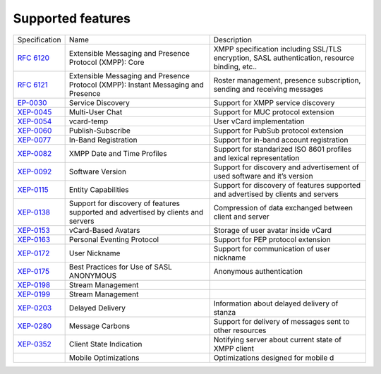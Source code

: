 Supported features
===================
+----------------------------------------------------------+-----------------------------------------------------------------------------------+-----------------------------------------------------------------------------------------------+
|                       Specification                      |                                        Name                                       |                                          Description                                          |
+----------------------------------------------------------+-----------------------------------------------------------------------------------+-----------------------------------------------------------------------------------------------+
| `RFC 6120 <http://xmpp.org/rfcs/rfc6120.html>`__         | Extensible Messaging and Presence Protocol (XMPP): Core                           | XMPP specification including SSL/TLS encryption, SASL authentication, resource binding, etc.. |
+----------------------------------------------------------+-----------------------------------------------------------------------------------+-----------------------------------------------------------------------------------------------+
| `RFC 6121 <http://xmpp.org/rfcs/rfc6121.html>`__         | Extensible Messaging and Presence Protocol (XMPP): Instant Messaging and Presence | Roster management, presence subscription, sending and receiving messages                      |
+----------------------------------------------------------+-----------------------------------------------------------------------------------+-----------------------------------------------------------------------------------------------+
| `EP-0030 <http://xmpp.org/extensions/xep-0030.html>`__   | Service Discovery                                                                 | Support for XMPP service discovery                                                            |
+----------------------------------------------------------+-----------------------------------------------------------------------------------+-----------------------------------------------------------------------------------------------+
| `XEP-0045 <http://xmpp.org/extensions/xep-0045.html>`__  | Multi-User Chat                                                                   | Support for MUC protocol extension                                                            |
+----------------------------------------------------------+-----------------------------------------------------------------------------------+-----------------------------------------------------------------------------------------------+
| `XEP-0054 <http://xmpp.org/extensions/xep-0054.html>`__  | vcard-temp                                                                        | User vCard implementation                                                                     |
+----------------------------------------------------------+-----------------------------------------------------------------------------------+-----------------------------------------------------------------------------------------------+
| `XEP-0060 <http://xmpp.org/extensions/xep-0060.html>`__  | Publish-Subscribe                                                                 | Support for PubSub protocol extension                                                         |
+----------------------------------------------------------+-----------------------------------------------------------------------------------+-----------------------------------------------------------------------------------------------+
| `XEP-0077 <http://xmpp.org/extensions/xep-0077.html>`__  | In-Band Registration                                                              | Support for in-band account registration                                                      |
+----------------------------------------------------------+-----------------------------------------------------------------------------------+-----------------------------------------------------------------------------------------------+
| `XEP-0082 <http://xmpp.org/extensions/xep-0082.html>`__  | XMPP Date and Time Profiles                                                       | Support for standarized ISO 8601 profiles and lexical representation                          |
+----------------------------------------------------------+-----------------------------------------------------------------------------------+-----------------------------------------------------------------------------------------------+
| `XEP-0092 <http://xmpp.org/extensions/xep-0092.html>`__  | Software Version                                                                  | Support for discovery and advertisement of used software and it’s version                     |
+----------------------------------------------------------+-----------------------------------------------------------------------------------+-----------------------------------------------------------------------------------------------+
| `XEP-0115 <http://xmpp.org/extensions/xep-0115.html>`__  | Entity Capabilities                                                               | Support for discovery of features supported and advertised by clients and servers             |
+----------------------------------------------------------+-----------------------------------------------------------------------------------+-----------------------------------------------------------------------------------------------+
| `XEP-0138 <http://xmpp.org/extensions/xep-0138.html>`__  | Support for discovery of features supported and advertised by clients and servers | Compression of data exchanged between client and server                                       |
+----------------------------------------------------------+-----------------------------------------------------------------------------------+-----------------------------------------------------------------------------------------------+
| `XEP-0153 <http://xmpp.org/extensions/xep-0153.html>`__  | vCard-Based Avatars                                                               | Storage of user avatar inside vCard                                                           |
+----------------------------------------------------------+-----------------------------------------------------------------------------------+-----------------------------------------------------------------------------------------------+
| `XEP-0163 <http://xmpp.org/extensions/xep-0163.html>`__  | Personal Eventing Protocol                                                        | Support for PEP protocol extension                                                            |
+----------------------------------------------------------+-----------------------------------------------------------------------------------+-----------------------------------------------------------------------------------------------+
| `XEP-0172 <http://xmpp.org/extensions/xep-0172.html>`__  | User Nickname                                                                     | Support for communication of user nickname                                                    |
+----------------------------------------------------------+-----------------------------------------------------------------------------------+-----------------------------------------------------------------------------------------------+
| `XEP-0175 <https://xmpp.org/extensions/xep-0175.html>`__ | Best Practices for Use of SASL ANONYMOUS                                          | Anonymous authentication                                                                      |
+----------------------------------------------------------+-----------------------------------------------------------------------------------+-----------------------------------------------------------------------------------------------+
| `XEP-0198 <http://xmpp.org/extensions/xep-0198.html>`__  | Stream Management                                                                 |                                                                                               |
+----------------------------------------------------------+-----------------------------------------------------------------------------------+-----------------------------------------------------------------------------------------------+
| `XEP-0199 <http://xmpp.org/extensions/xep-0199.html>`__  | Stream Management                                                                 |                                                                                               |
+----------------------------------------------------------+-----------------------------------------------------------------------------------+-----------------------------------------------------------------------------------------------+
| `XEP-0203 <http://xmpp.org/extensions/xep-0203.html>`__  | Delayed Delivery                                                                  | Information about delayed delivery of stanza                                                  |
+----------------------------------------------------------+-----------------------------------------------------------------------------------+-----------------------------------------------------------------------------------------------+
| `XEP-0280 <http://xmpp.org/extensions/xep-0280.html>`__  | Message Carbons                                                                   | Support for delivery of messages sent to other resources                                      |
+----------------------------------------------------------+-----------------------------------------------------------------------------------+-----------------------------------------------------------------------------------------------+
| `XEP-0352 <http://xmpp.org/extensions/xep-0352.html>`__  | Client State Indication                                                           | Notifying server about current state of XMPP client                                           |
+----------------------------------------------------------+-----------------------------------------------------------------------------------+-----------------------------------------------------------------------------------------------+
|                                                          | Mobile Optimizations                                                              | Optimizations designed for mobile d                                                           |
+----------------------------------------------------------+-----------------------------------------------------------------------------------+-----------------------------------------------------------------------------------------------+

